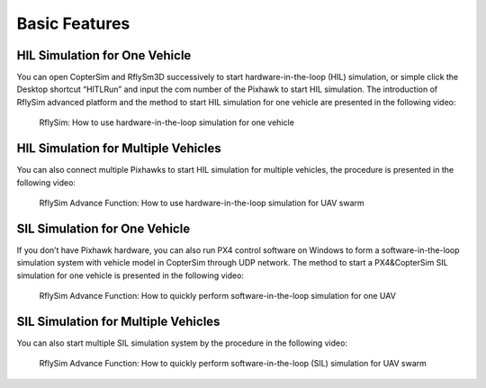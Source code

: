 =============================
Basic Features
=============================


HIL Simulation for One Vehicle
---------------------------------------

You can open CopterSim and RflySm3D successively to start hardware-in-the-loop (HIL) simulation, or simple click the Desktop shortcut “HITLRun” and input the com number of the Pixhawk to start HIL simulation. The introduction of RflySim advanced platform and the method to start HIL simulation for one vehicle are presented in the following video: 

    .. figure:: /images/Advanced3.png
        :align: center
        :target: https://youtu.be/3ytbk63Og5k

        RflySim: How to use hardware-in-the-loop simulation for one vehicle

HIL Simulation for Multiple Vehicles
---------------------------------------

You can also connect multiple Pixhawks to start HIL simulation for multiple vehicles, the procedure is presented in the following video:

    .. figure:: /images/Advanced4.png
        :align: center
        :target: https://youtu.be/oZ_-yhEgebA

        RflySim Advance Function: How to use hardware-in-the-loop simulation for UAV swarm

SIL Simulation for One Vehicle
---------------------------------------

If you don’t have Pixhawk hardware, you can also run PX4 control software on Windows to form a software-in-the-loop simulation system with vehicle model in CopterSim through UDP network. The method to start a PX4&CopterSim SIL simulation for one vehicle is presented in the following video: 

    .. figure:: /images/Advanced5.png
        :align: center
        :target: https://youtu.be/QxNGOwANy-o

        RflySim Advance Function: How to quickly perform software-in-the-loop simulation for one UAV

SIL Simulation for Multiple Vehicles
---------------------------------------

You can also start multiple SIL simulation system by the procedure in the following video:

    .. figure:: /images/Advanced6.png
        :align: center
        :target: https://youtu.be/88dGpErxPJ8

        RflySim Advance Function: How to quickly perform software-in-the-loop (SIL) simulation for UAV swarm

